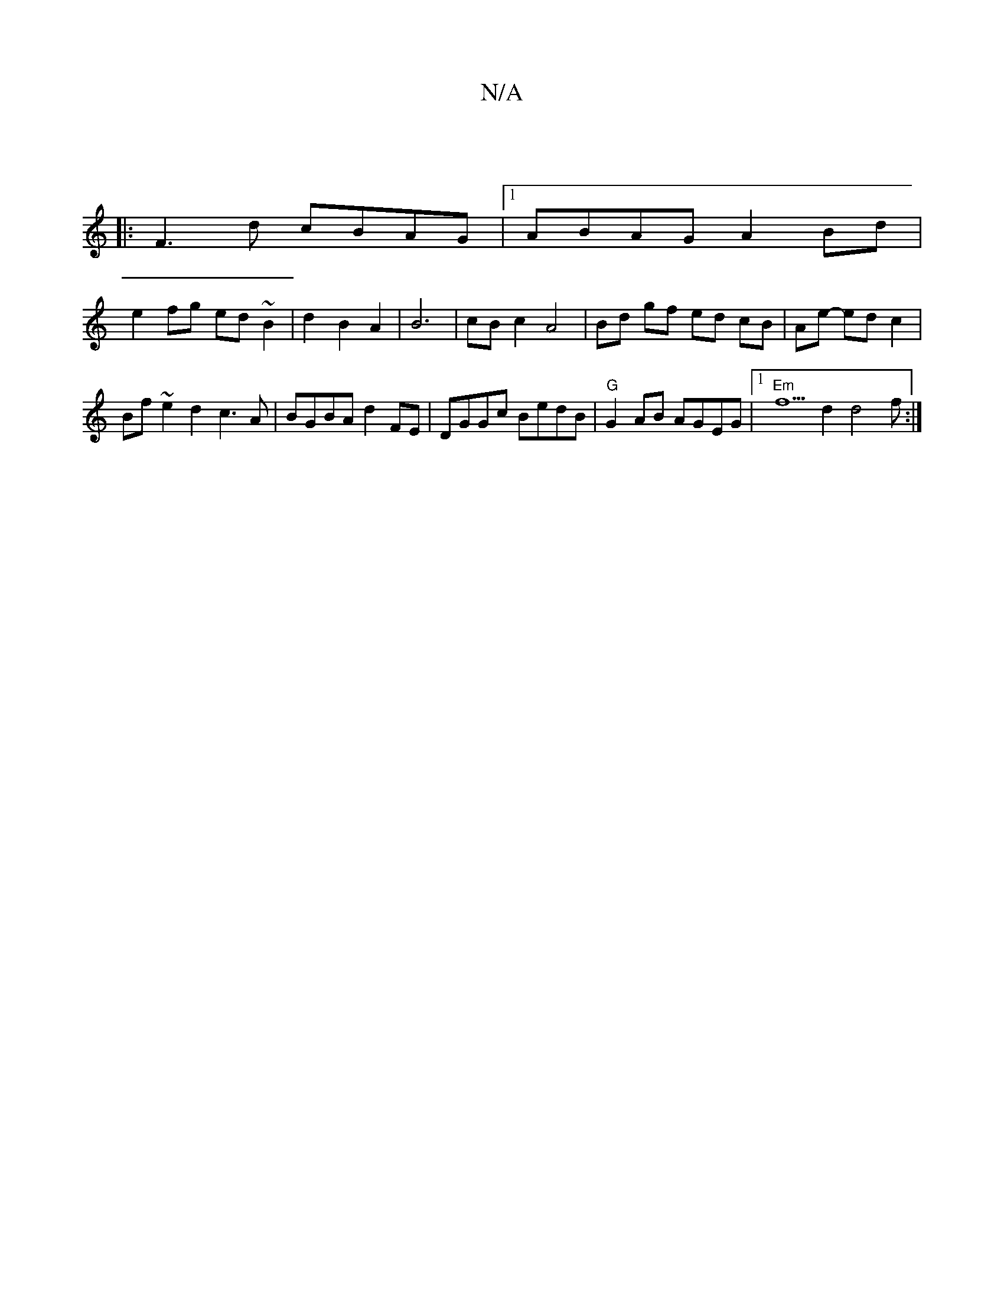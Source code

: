 X:1
T:N/A
M:4/4
R:N/A
K:Cmajor
|
|:F3d cBAG|1 ABAG A2 Bd|
e2 fg- ed ~B2 | d2 B2 A2 | B6 |cB c2A4|Bd gf ed cB| Ae- ed c2|
Bf ~e2 d2 c3A|BGBA d2FE|DGGc BedB | "G"G2 AB AGEG |1 "Em"f5 d2 d4f:|

|:ee/e/ e fea | caa efg :|2 fafe d2-d2|e